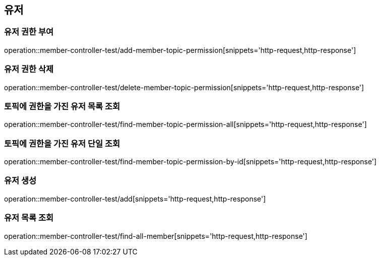 == 유저

=== 유저 권한 부여

operation::member-controller-test/add-member-topic-permission[snippets='http-request,http-response']

=== 유저 권한 삭제

operation::member-controller-test/delete-member-topic-permission[snippets='http-request,http-response']

=== 토픽에 권한을 가진 유저 목록 조회

operation::member-controller-test/find-member-topic-permission-all[snippets='http-request,http-response']

=== 토픽에 권한을 가진 유저 단일 조회

operation::member-controller-test/find-member-topic-permission-by-id[snippets='http-request,http-response']

=== 유저 생성

operation::member-controller-test/add[snippets='http-request,http-response']

=== 유저 목록 조회

operation::member-controller-test/find-all-member[snippets='http-request,http-response']
